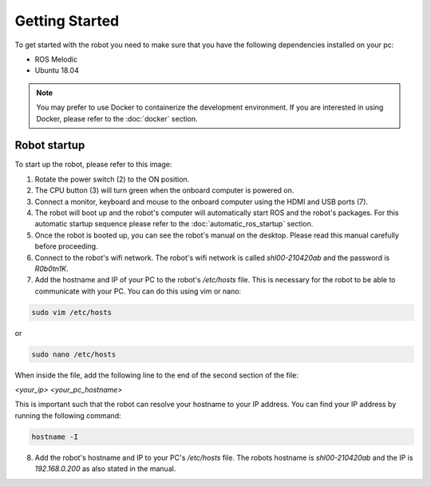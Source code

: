 Getting Started
===============

.. autosummary::
    :toctree: generated

To get started with the robot you need to make sure that you have the following dependencies installed on your pc:

- ROS Melodic 
- Ubuntu 18.04

.. note::

    You may prefer to use Docker to containerize the development environment. If you are interested in using Docker, please refer to the :doc:`docker` section.


Robot startup
-------------
To start up the robot, please refer to this image:

.. image:: images/rear_io_panel.png
    :width: 600
    :alt: Rear IO panel of the robot with labels.

1. Rotate the power switch (2) to the ON position.
2. The CPU button (3) will turn green when the onboard computer is powered on.
3. Connect a monitor, keyboard and mouse to the onboard computer using the HDMI and USB ports (7).
4. The robot will boot up and the robot's computer will automatically start ROS and the robot's packages. For this automatic startup sequence please refer to the :doc:`automatic_ros_startup` section.
5. Once the robot is booted up, you can see the robot's manual on the desktop. Please read this manual carefully before proceeding.
6. Connect to the robot's wifi network. The robot's wifi network is called `shl00-210420ab` and the password is `R0b0tn1K`.
7. Add the hostname and IP of your PC to the robot's `/etc/hosts` file. This is necessary for the robot to be able to communicate with your PC. You can do this using vim or nano:  

.. code-block:: bash

    sudo vim /etc/hosts

or 

.. code-block:: bash

    sudo nano /etc/hosts

When inside the file, add the following line to the end of the second section of the file:

`<your_ip> <your_pc_hostname>`

This is important such that the robot can resolve your hostname to your IP address. You can find your IP address by running the following command:

.. code-block:: bash

    hostname -I

8. Add the robot's hostname and IP to your PC's `/etc/hosts` file. The robots hostname is `shl00-210420ab` and the IP is `192.168.0.200` as also stated in the manual. 

.. .. code-block:: yaml

..     aau_robotics_lab:
..     global_frame: robot_map
..     maps_package: robot_bringup
..     maps:
..         localization: maps/aau_robotics_lab/aau_robotics_lab.yaml
..         routes: maps/aau_robotics_lab/aau_robotics_lab.yaml
